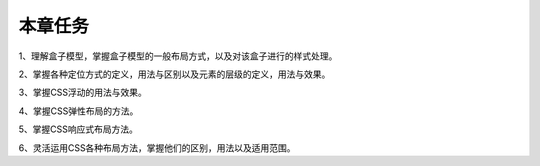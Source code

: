 本章任务
==========

1、理解盒子模型，掌握盒子模型的一般布局方式，以及对该盒子进行的样式处理。

2、掌握各种定位方式的定义，用法与区别以及元素的层级的定义，用法与效果。

3、掌握CSS浮动的用法与效果。

4、掌握CSS弹性布局的方法。

5、掌握CSS响应式布局方法。

6、灵活运用CSS各种布局方法，掌握他们的区别，用法以及适用范围。
